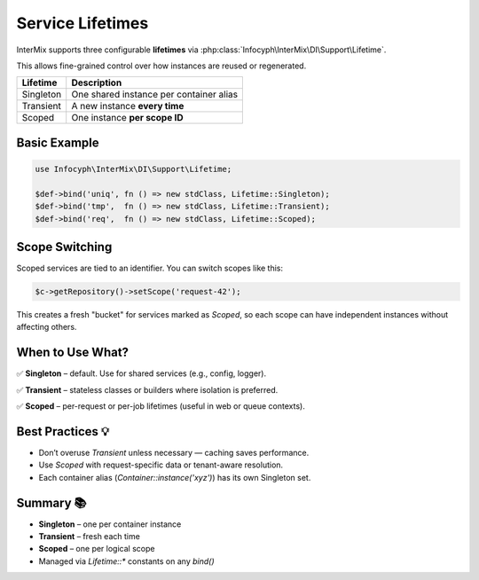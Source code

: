 .. _di.lifetimes:

===================
Service Lifetimes
===================

InterMix supports three configurable **lifetimes** via
:php:class:`Infocyph\InterMix\DI\Support\Lifetime`.

This allows fine-grained control over how instances are reused or regenerated.

+--------------+------------------------------------------+
| Lifetime     | Description                              |
+==============+==========================================+
| Singleton    | One shared instance per container alias  |
+--------------+------------------------------------------+
| Transient    | A new instance **every time**            |
+--------------+------------------------------------------+
| Scoped       | One instance **per scope ID**            |
+--------------+------------------------------------------+

---------------
Basic Example
---------------

.. code-block:: php

   use Infocyph\InterMix\DI\Support\Lifetime;

   $def->bind('uniq', fn () => new stdClass, Lifetime::Singleton);
   $def->bind('tmp',  fn () => new stdClass, Lifetime::Transient);
   $def->bind('req',  fn () => new stdClass, Lifetime::Scoped);

---------------
Scope Switching
---------------

Scoped services are tied to an identifier. You can switch scopes like this:

.. code-block:: php

   $c->getRepository()->setScope('request-42');

This creates a fresh "bucket" for services marked as `Scoped`, so each
scope can have independent instances without affecting others.

------------------------
When to Use What?
------------------------

✅ **Singleton** – default. Use for shared services (e.g., config, logger).

✅ **Transient** – stateless classes or builders where isolation is preferred.

✅ **Scoped** – per-request or per-job lifetimes (useful in web or queue contexts).

---------------------
Best Practices 💡
---------------------

* Don’t overuse `Transient` unless necessary — caching saves performance.
* Use `Scoped` with request-specific data or tenant-aware resolution.
* Each container alias (`Container::instance('xyz')`) has its own Singleton set.

-----------
Summary 📚
-----------

+ **Singleton** – one per container instance
+ **Transient** – fresh each time
+ **Scoped** – one per logical scope
+ Managed via `Lifetime::*` constants on any `bind()`

